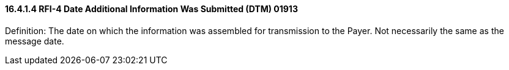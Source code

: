 ==== 16.4.1.4 RFI-4 Date Additional Information Was Submitted (DTM) 01913

Definition: The date on which the information was assembled for transmission to the Payer. Not necessarily the same as the message date.

